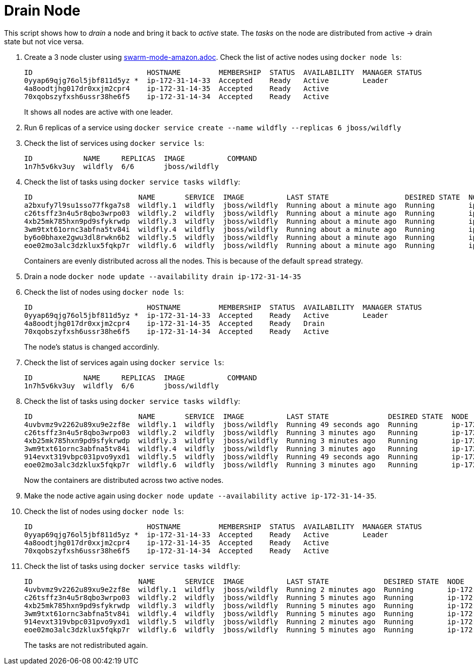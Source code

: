 = Drain Node

This script shows how to _drain_ a node and bring it back to _active_ state. The _tasks_ on the node are distributed from active -> drain state but not vice versa.

. Create a 3 node cluster using link:swarm-mode-amazon.adoc[]. Check the list of active nodes using `docker node ls`:
+
```
ID                           HOSTNAME         MEMBERSHIP  STATUS  AVAILABILITY  MANAGER STATUS
0yyap69qjg76ol5jbf811d5yz *  ip-172-31-14-33  Accepted    Ready   Active        Leader
4a8oodtjhg017dr0xxjm2cpr4    ip-172-31-14-35  Accepted    Ready   Active        
70xqobszyfxsh6ussr38he6f5    ip-172-31-14-34  Accepted    Ready   Active 
```
+
It shows all nodes are active with one leader.
+
. Run 6 replicas of a service using `docker service create --name wildfly --replicas 6 jboss/wildfly`
. Check the list of services using `docker service ls`:
+
```
ID            NAME     REPLICAS  IMAGE          COMMAND
1n7h5v6kv3uy  wildfly  6/6       jboss/wildfly  
```
+
. Check the list of tasks using `docker service tasks wildfly`:
+
```
ID                         NAME       SERVICE  IMAGE          LAST STATE                  DESIRED STATE  NODE
a2bxufy7l9su1sso77fkga7s8  wildfly.1  wildfly  jboss/wildfly  Running about a minute ago  Running        ip-172-31-14-35
c26tsffz3n4u5r8qbo3wrpo03  wildfly.2  wildfly  jboss/wildfly  Running about a minute ago  Running        ip-172-31-14-33
4xb25mk785hxn9pd9sfykrwdp  wildfly.3  wildfly  jboss/wildfly  Running about a minute ago  Running        ip-172-31-14-34
3wm9txt61ornc3abfna5tv84i  wildfly.4  wildfly  jboss/wildfly  Running about a minute ago  Running        ip-172-31-14-34
by6o0bhaxe2gwu3dl8rwkn6b2  wildfly.5  wildfly  jboss/wildfly  Running about a minute ago  Running        ip-172-31-14-35
eoe02mo3alc3dzklux5fqkp7r  wildfly.6  wildfly  jboss/wildfly  Running about a minute ago  Running        ip-172-31-14-33
```
+
Containers are evenly distributed across all the nodes. This is because of the default `spread` strategy.
+
. Drain a node `docker node update --availability drain ip-172-31-14-35`
+
. Check the list of nodes using `docker node ls`:
+
```
ID                           HOSTNAME         MEMBERSHIP  STATUS  AVAILABILITY  MANAGER STATUS
0yyap69qjg76ol5jbf811d5yz *  ip-172-31-14-33  Accepted    Ready   Active        Leader
4a8oodtjhg017dr0xxjm2cpr4    ip-172-31-14-35  Accepted    Ready   Drain         
70xqobszyfxsh6ussr38he6f5    ip-172-31-14-34  Accepted    Ready   Active        
```
+
The node's status is changed accordinly.
+
. Check the list of services again using `docker service ls`:
+
```
ID            NAME     REPLICAS  IMAGE          COMMAND
1n7h5v6kv3uy  wildfly  6/6       jboss/wildfly  
```
+
. Check the list of tasks using `docker service tasks wildfly`:
+
```
ID                         NAME       SERVICE  IMAGE          LAST STATE              DESIRED STATE  NODE
4uvbvmz9v2262u89xu9e2zf8e  wildfly.1  wildfly  jboss/wildfly  Running 49 seconds ago  Running        ip-172-31-14-33
c26tsffz3n4u5r8qbo3wrpo03  wildfly.2  wildfly  jboss/wildfly  Running 3 minutes ago   Running        ip-172-31-14-33
4xb25mk785hxn9pd9sfykrwdp  wildfly.3  wildfly  jboss/wildfly  Running 3 minutes ago   Running        ip-172-31-14-34
3wm9txt61ornc3abfna5tv84i  wildfly.4  wildfly  jboss/wildfly  Running 3 minutes ago   Running        ip-172-31-14-34
914evxt319vbpc031pvo9yxd1  wildfly.5  wildfly  jboss/wildfly  Running 49 seconds ago  Running        ip-172-31-14-34
eoe02mo3alc3dzklux5fqkp7r  wildfly.6  wildfly  jboss/wildfly  Running 3 minutes ago   Running        ip-172-31-14-33
```
+
Now the containers are distributed across two active nodes.
+
. Make the node active again using `docker node update --availability active ip-172-31-14-35`.
. Check the list of nodes using `docker node ls`:
+
```
ID                           HOSTNAME         MEMBERSHIP  STATUS  AVAILABILITY  MANAGER STATUS
0yyap69qjg76ol5jbf811d5yz *  ip-172-31-14-33  Accepted    Ready   Active        Leader
4a8oodtjhg017dr0xxjm2cpr4    ip-172-31-14-35  Accepted    Ready   Active        
70xqobszyfxsh6ussr38he6f5    ip-172-31-14-34  Accepted    Ready   Active        
```
+
. Check the list of tasks using `docker service tasks wildfly`:
+
```
ID                         NAME       SERVICE  IMAGE          LAST STATE             DESIRED STATE  NODE
4uvbvmz9v2262u89xu9e2zf8e  wildfly.1  wildfly  jboss/wildfly  Running 2 minutes ago  Running        ip-172-31-14-33
c26tsffz3n4u5r8qbo3wrpo03  wildfly.2  wildfly  jboss/wildfly  Running 5 minutes ago  Running        ip-172-31-14-33
4xb25mk785hxn9pd9sfykrwdp  wildfly.3  wildfly  jboss/wildfly  Running 5 minutes ago  Running        ip-172-31-14-34
3wm9txt61ornc3abfna5tv84i  wildfly.4  wildfly  jboss/wildfly  Running 5 minutes ago  Running        ip-172-31-14-34
914evxt319vbpc031pvo9yxd1  wildfly.5  wildfly  jboss/wildfly  Running 2 minutes ago  Running        ip-172-31-14-34
eoe02mo3alc3dzklux5fqkp7r  wildfly.6  wildfly  jboss/wildfly  Running 5 minutes ago  Running        ip-172-31-14-33
```
+
The tasks are not redistributed again.

